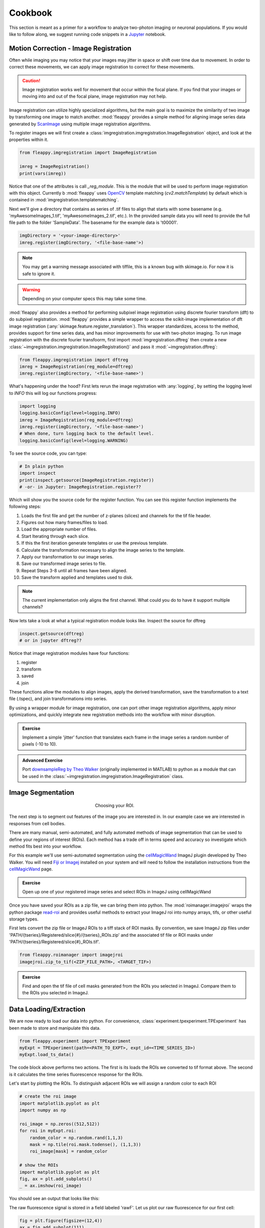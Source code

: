 Cookbook
########

|pipeline|

.. |pipeline| image:: https://imgs.xkcd.com/comics/data_pipeline.png


This section is meant as a primer for a workflow to analyze two-photon imaging or neuronal populations. If you would like to follow along, we suggest running code snippets in a `Jupyter`_ notebook.

Motion Correction - Image Registration
======================================

|pic1|  |pic2|

.. |pic1| image:: images/MovingStack.*
   :width: 45%

.. |pic2| image:: images/CorrectedStack.*
   :width: 45%

Often while imaging you may notice that your images may jitter in space or shift over time due to movement. In order to correct these movements, we can apply image registration to correct for these movements. 

.. caution::
    Image registration works well for movement that occur within the focal plane. If you find that your images or moving into and out of the focal plane, image registration may not help.

Image registration can utilize highly specialized algorithms, but the main goal is to maximize the similarity of two image by transforming one image to match another. :mod:`fleappy` provides a simple method for aligning image series data generated by `ScanImage`_ using multiple image registration algorithms.

To register images we will first create a :class:`imgregistration.imgregistration.ImageRegistration` object, and look at the properties within it.

.. code-block:: python

    from fleappy.imgregistration import ImageRegistration
    
    imreg = ImageRegistration()
    print(vars(imreg))

Notice that one of the attributes is call `_reg_module`. This is the module that will be used to perform image registration with this object. Currently b :mod:`fleappy` uses `OpenCV`_ template matching (`cv2.matchTemplate`) by default which is contained in :mod:`imgregistration.templatematching`.

Next we'll give a directory that contains as series of .tif files to align that starts with some basename (e.g. 'myAwesomeImages_1.tif', 'myAwesomeImages_2.tif', etc.). In the provided sample data you will need to provide the full file path to the folder 'SampleData'. The basename for the example data is 't00001'. 

.. code-block:: python

   imgDirectory = '<your-image-directory>'
   imreg.register(imgDirectory, '<file-base-name'>) 

.. Note:: 

    You may get a warning message associated with tiffile, this is a known bug with skimage.io. For now it is safe to ignore it.

.. Warning:: 

    Depending on your computer specs this may take some time.


:mod:`fleappy` also provides a method for performing subpixel image registration using discrete fourier transform (dft) to do subpixel registration. :mod:`fleappy` provides a simple wrapper to access the scikit-image implementation of dft image registration (:any:`skimage.feature.register_translation`). This wrapper standardizes, access to the method, provides support for time series data, and has minor improvements for use with two-photon imaging. To run image registration with the discrete fourier transfoorm, first import :mod:`imgregistration.dftreg` then create a new :class:`~imgregistration.imgregistration.ImageRegistration()` and pass it :mod:`~imgregistration.dftreg`:

.. code-block:: python

    from fleappy.imgregistration import dftreg
    imreg = ImageRegistration(reg_module=dftreg)
    imreg.register(imgDirectory, '<file-base-name>')

What's happening under the hood? First lets rerun the image registration with :any:`logging`, by setting the logging level to `INFO` this will log our functions progress:
    
.. code-block:: python

    import logging
    logging.basicConfig(level=logging.INFO) 
    imreg = ImageRegistration(reg_module=dftreg)
    imreg.register(imgDirectory, '<file-base-name>')
    # When done, turn logging back to the default level.
    logging.basicConfig(level=logging.WARNING)

To see the source code, you can type:

.. code-block:: python

    # In plain python
    import inspect
    print(inspect.getsource(ImageRegistration.register))
    # -or- in Jupyter: ImageRegistration.register??

Which will show you the source code for the register function. You can see this register function implements the following steps:

1. Loads the first file and get the number of z-planes (slices) and channels
   for the tif file header.
2. Figures out how many frames/files to load. 
3. Load the appropriate number of files.
4. Start Iterating through each slice.
5. If this the first iteration generate templates or use the previous
   template.
6. Calculate the transformation necessary to align the image series to the 
   template.
7. Apply our transformation to our image series.
8. Save our transformed image series to file.
9. Repeat Steps 3-8 until all frames have been aligned.
10. Save the transform applied and templates used to disk.

.. Note::

    The current implementation only aligns the first channel. What could you 
    do to have it support multiple channels?

Now lets take a look at what a typical registration module looks like. Inspect the source for dftreg

.. code-block:: python

   inspect.getsource(dftreg)
   # or in jupyter dftreg??

Notice that image registration modules have four functions:

1. register
2. transform
3. saved
4. join

These functions allow the modules to align images, apply the derived transformation, save the transformation to a text file (.tspec), and join transformations into series. 

By using a wrapper module for image registration, one can port other image registration algorithms, apply minor optimizations, and quickly integrate new registration methods into the workflow with minor disruption.

.. admonition:: Exercise

    Implement a simple 'jitter' function that translates each frame in the
    image series a random number of pixels (-10 to 10). 
    

.. admonition:: Advanced Exercise

    Port `downsampleReg by Theo Walker`_ (originally implemented in MATLAB) to 
    python as a module that can be used in the :class:`~imgregistration.imgregistration.ImageRegistration` class.  

Image Segmentation
==================

.. figure:: images/ROI.png
    :figwidth: 30 %
    :align: center
    :alt: "Cellular ROI"

    Choosing your ROI.

The next step is to segment out features of the image you are interested in. In our example case we are interested in responses from cell bodies.

There are many manual, semi-automated, and fully automated methods of image segmentation that can be used to define your regions of interest (ROIs). Each method has a trade off in terms speed and accuracy so investigate which method fits best into your workflow.

For this example we'll use semi-automated segmentation using the `cellMagicWand`_ ImageJ plugin developed by Theo Walker. You will need `Fiji or Imagej`_ installed on your system and will need to follow the installation instructions from the `cellMagicWand`_ page. 

.. admonition:: Exercise

    Open up one of your registered image series and select ROIs in ImageJ using cellMagicWand

Once you have saved your ROIs as a zip file, we can bring them into python. The :mod:`roimanager.imagejroi` wraps the python package `read-roi`_ and provides useful methods to extract your ImageJ roi into numpy arrays, tifs, or other useful storage types.

First lets convert the zip file or ImageJ ROIs to a tiff stack of ROI masks. By convention, we save ImageJ zip files under 'PATH/{tseries}/Registered/slice{#}/{tseries}_ROIs.zip' and the associated tif file or ROI masks under 'PATH/{tseries}/Registered/slice{#}_ROIs.tif'.

.. code-block:: python

   from fleappy.roimanager import imagejroi
   imagejroi.zip_to_tif(<ZIP_FILE_PATH>, <TARGET_TIF>)

.. admonition:: Exercise

    Find and open the tif file of cell masks generated from the ROIs you selected in ImageJ. Compare them to the ROIs you selected in ImageJ.

Data Loading/Extraction
=======================

We are now ready to load our data into python. 
For convenience, :class:`experiment.tpexperiment.TPExperiment` has been made to store and manipulate this data.

.. code-block:: python

    from fleappy.experiment import TPExperiment
    myExpt = TPExperiment(path=<PATH_TO_EXPT>, expt_id=<TIME_SERIES_ID>)
    myExpt.load_ts_data()

The code block above performs two actions. The first is its loads the ROIs we converted to tif format above. The second is it calculates the time series fluorescence response for the ROIs.

Let's start by plotting the ROIs. To distinguish adjacent ROIs we will assign a random color to each ROI

.. code-block:: python

    # create the roi image
    import matplotlib.pyplot as plt
    import numpy as np

    roi_image = np.zeros((512,512))
    for roi in myExpt.roi:
        random_color = np.random.rand(1,1,3)
        mask = np.tile(roi.mask.todense(), (1,1,3))
        roi_image[mask] = random_color

    # show the ROIs
    import matplotlib.pyplot as plt
    fig, ax = plt.add_subplots()
    _ = ax.imshow(roi_image)

You should see an output that looks like this:

|CellROI|

.. |CellROI| image:: images/cellular_roi.png

The raw fluorescence signal is stored in a field labeled 'rawF'. Let us plot our raw fluorescence for our first cell:

.. code-block:: python

    
    fig = plt.figure(figsize=(12,4))
    ax = fig.add_subplot(111)
    # plot the fluorescence time series
    times, tseries = myExpt.get_tseries(1, 'rawF') 
    _ = ax.plot(times, tseries)
    _ = ax.set_ylabel('Raw Fluorescence (a.u.))
    _ = ax.set_xlabel('Time (s)')

|rawF|

.. |rawF| image:: images/rawF.png

We can also plot all the cells together:

.. code-block:: python

    fig = plt.figure(figsize=(12,4))
    ax = fig.add_subplot(111)
    times, responses = myExpt.get_all_tseries('rawF')
    time, cells = np.meshgrid(times, range(responses.shape[0]))
    _ = ax.pcolormesh(time, cells, responses)
    _ = ax.set_ylabel('Cell ID')
    _ = ax.set_xlabel('Time (s)')

|allrawF|

.. |allrawF| image:: images/allrawF.png

Correction and Baselining
=========================

You may notice that our raw recorded fluorescence isn't very stable (e.g. slow drift due to photobleaching). In order to account for this we can compute a rolling baseline and then compute ΔF/F.

The baseline we will compute is a rolling percentile baseline, using a window of 60s and a percentile of 30% (this is the default for the baseline_filter function). 

.. code-block:: python

    myExpt.baseline_roi('rawF', 'baseline', frame_rate=myExpt.metadata.frame_rate(), percentile=30, window_size=60)
    myExpt.compute_dff('rawF', 'baseline', 'dff')


Once you have computed the ΔF/F, replot the cell from above using the code block below:

.. code-block:: python

    times, tseries = myExpt.get_tseries(1, 'dff')
    fig = plt.figure(figsize=(12,4))
    ax = fig.add_subplot(111)
    _ = ax.plot(times, tseries)

|dff|

.. |dff| image:: images/dff.png

.. admonition:: Exercise

    Plot the raw fluorescence signal and the baseline we computed above. How do they compare? When might this baseline perform well/poorly? |RawFandBaseline|

.. |RawFandBaseline| image:: images/RawFandBaseline.png

Now let's plot all the cells together:

.. code-block:: python

    fig = plt.figure(figsize=(12,4))
    ax = fig.add_subplot(111)
    times, responses = myExpt.get_all_tseries('dff')
    time, cells = np.meshgrid(times, range(responses.shape[0]))
    _ = ax.pcolormesh(time, cells, responses)
    _ = ax.set_ylabel('Cell ID')
    _ = ax.set_xlabel('Time (s)')

|alldff|

.. |alldff| image:: images/alldff.png


Data Annotation 
===============

The example fluorescent images were acquired while visual stimuli were presented through `PsychoPy`_ and triggers were captured in `Spike2`_. These triggers are saved as a text filed under 'PATH/{tseries}/stimontimes.txt'. These triggers were imported when we loaded our time series data. Now that we have loaded all our time series and stimulus timing we can now look at the responses for a given stimulus. This information is stored in the metadata. Take a look at the stimulus metadata information. 

.. code-block:: python

    print(myExpt.metadata.stim)

Note that the metadata stores the location of the `Psychopy`_ stimulus information and parses the file for important details about the stimulus presented. The file which specifies fields to parse from stimuli can be specified in the .env file. An example of this file can be found in stim_defs.json which can be found in the fleappy directory. These stimulus definitions can be updated to handle the loading of information pertinent to stimuli presentations and is handled by the :class:`metadata.basemetadata.BaseMetadata` class.

Let us first plot the time series for the first cell and annotate where stimulus onsets are. For ease of identifying stimulus we will color code the presented stimulus.

.. code-block:: python

    fig, ax = plt.subplots(figsize=(12,4))
    # plot the fluorescence time series for a cell
    times, tseries = myExpt.get_tseries(2, 'dff') 
    ax.plot(times, tseries)

    # Extract our triggers and the number of stims from the experiment
    triggers = myExpt.metadata.stim['triggers']
    num_stims = myExpt.metadata.num_stims()

    # Construct a color code for the presented stimuli
    cmap_codes = plt.cm.get_cmap('hsv')
    color_codes = [cmap_codes(int(i*256/num_stims)) for i in range(num_stims+1)]
    color_codes.append((0,0,0,1))

    # Plot stimuli onsets
    for stim_id in range(num_stims):
        stim_times = triggers['id'] == stim_id
        ax.scatter(triggers['time'][stim_times], 
                np.zeros((len(triggers['time'][stim_times]),1)),
                marker = '^', color = color_codes[stim_id])
    ax.set_xlim((100,300))

|alldff|

.. |annotateddff| image:: images/anotateddff.png

.. admonition:: Excerise

    :class:`metadata.tpmetadata.TPMetadata` stores the stimulus onsets as time codes, can you find the appropriate frame number of the time series for each of these codes?

Analysis
========

Examining the responses to stimuli in the manner above isn't particularly useful. One of the things we can do is plot the trial average response. Fleappy has a built in method that will extract trial responses. Let's get the trial responses to the stim plus the inter-stimulus interval and plot the averages. 


.. code-block:: python

    trial_timecourse = myExpt.get_all_trial_responses('dff', postpad=3, prepad=0)
    trial_average_timecourse = np.mean(trial_timecourse, axis=2)
    trial_sem_timecourse = np.std(trial_timecourse, axis=2) / np.sqrt(trial_timecourse.shape[2])
    fig = plt.figure()
    ax = fig.add_subplot(111)
    cell_id=1

    stim_time = np.arange(trial_average_timecourse.shape[2])/myExpt.metadata.frame_rate() 
    for stim_id, (response, sem) in enumerate(zip(np.squeeze(trial_average_timecourse[cell_id,:,:]), np.squeeze(trial_sem_timecourse[cell_id,:,:]))):
        _ = ax.fill_between(stim_time, response-sem, response+sem, color = color_codes[stim_id], alpha=0.25)
        _ = ax.plot(stim_time, response, color = color_codes[stim_id])
    _ = ax.set_xlabel('Time After Stimulus Onset (s)')
    _ = ax.set_ylabel('ΔF/F')
    _ = ax.set_title(f'Cell #{0}'.format(cell_id))

|directiontimecourse|

.. |directiontimecourse| image:: images/directiontimecourse.png

.. admonition:: Exercise

    Without using the built in trial response function, plot the trial-averaged fluorescence response for a given cell to each stimulus. It may be useful to look at the implementation of the :meth:`experiment.tpexperiment.get_all_trial_responses`.

.. admonition:: Advanced Exercise

    Instead of using the  ΔF/F computed using the percentile filter above, compute the responses by baselining to a prestimulus interval.

Next we might want to generate a tuning curve. The stimulus codes 1-16 correspond to 16 different direction of drifting square gratings. Stimulus Code 17 is a blank trial, which we can ignore for this analysis. Let's start by calculating the average response to each orientation:

We will drop the isi to make subsequent steps simpler.

.. code-block:: python

    trial_timecourse = myExpt.get_all_trial_responses('dff')
    num_orientations = int((trial_timecourse.shape[1]-1)/2)
    orientation_timecourse = np.concatenate((trial_timecourse[:,0:num_orientations,:,:],trial_timecourse[:,num_orientations:-1,:,:]), axis=2)
    avg_orientation_timecourse= np.mean(orientation_timecourse, axis=2)
    sem_orientation_timecourse = np.std(orientation_timecourse, axis=2)/np.sqrt(orientation_timecourse.shape[2])

    fig = plt.figure()
    ax = fig.add_subplot(111)
    cell_id=1

    stim_time = np.arange(avg_orientation_timecourse.shape[2])/myExpt.metadata.frame_rate() 
    for stim_id, (response, sem) in enumerate(zip(np.squeeze(avg_orientation_timecourse[cell_id,:,:]), np.squeeze(sem_orientation_timecourse[cell_id,:,:]))):
        _ = ax.fill_between(stim_time, response-sem, response+sem, color = color_codes[stim_id], alpha=0.25)
        _ = ax.plot(stim_time, response, color = color_codes[stim_id])
    _ = ax.set_xlabel('Time After Stimulus Onset (s)')
    _ = ax.set_ylabel('ΔF/F')
    _ = ax.set_title(f'Cell #{0}'.format(cell_id))

|orientationtimecourse|

.. |orientationtimecourse| image:: images/orientationtimecourse.png

We can now plot an orientation tuning curve, by calculating the average fluorescence over the stimulus presentation period. We can quickly calculate a preferred orientation by taking the vector sum of orientation responses.

.. code-block:: python

    fig = plt.figure()
    ax = fig.add_subplot(111)
    cell_id=1

    #Calculate our orientation responses
    orientation_responses = np.mean(orientation_timecourse, axis=3)
    orientation = np.arange(0,180, 180/num_orientations)
    orientation_colors = [cmap_codes(int(i*256/8)) for i in range(num_orientations+1)]

    #Compute the vector sum and wrap the angle
    or_pref = np.angle(np.sum(orientation_responses[1,:,:].flatten() * np.exp(2j*np.transpose(np.tile(np.deg2rad(orientation), (16,1))).flatten())))/2
    or_pref = np.mod(np.rad2deg(or_pref)+180, 180)

    #Plot measured responses
    for stim_id, trials in enumerate(np.squeeze(orientation_responses[cell_id,:,:])):
        _ = ax.scatter(orientation[stim_id]*np.ones(len(trials)), trials, color=orientation_colors[stim_id], alpha=0.25)

    _ = ax.plot(orientation, np.mean(orientation_responses[cell_id,:,:],axis=1), color='k', marker='o')
    _ = ax.set_xlabel('Orientation (°)')
    _ = ax.set_ylabel('Response (a.u.)')
    _ = ax.set_title(f'Cell {cell_id}, Vector Sum Pref. Orientation {or_pref:0.2f}°')

|vectorsumcurve|

.. |vectorsumcurve| image:: images/vectorsumcurve.png

Another method to find the orientation preference is to fit a von Mises function to the responses. Let's fit a von Mises to the trial average response and plot the result.

.. code-block:: python

    fig = plt.figure()
    ax = fig.add_subplot(111)
    cell_id=1

    #Calculate our orientation responses
    orientation_responses = np.mean(orientation_timecourse, axis=3)
    orientation = np.arange(0,180, 180/num_orientations)

    #Define and a von Mises function and calculate fit for our cell of interest
    from scipy.optimize import curve_fit
    from scipy.special import i0
    def von_mises(x, A, B, kappa, mu):
        return A * (np.exp(kappa * np.cos(x-mu)) / (2 * np.pi * i0(kappa))) + B

    optimal_params, _ = curve_fit(von_mises, np.deg2rad(orientation)*2, np.mean(orientation_responses[cell_id,:,:],axis=1))
    orientation_oversample = np.arange(0,180,1)

    #Plot measured responses, averages and fit
    for stim_id, trials in enumerate(np.squeeze(orientation_responses[cell_id,:,:])):
        _ = ax.scatter(orientation[stim_id]*np.ones(len(trials)), trials, color=orientation_colors[stim_id], alpha=0.25)

    _ = ax.plot(orientation, np.mean(orientation_responses[cell_id,:,:],axis=1), color='k', marker='o')
    _ = ax.plot(orientation_oversample, von_mises(np.deg2rad(orientation_oversample)*2, optimal_params[0], optimal_params[1], optimal_params[2], optimal_params[3]), color = 'r')
    _ = ax.set_xlabel('Orientation (°)')
    _ = ax.set_ylabel('Response (a.u.)')
    _ = ax.set_title(f'Cell {cell_id}, Preferred Orientation {np.rad2deg(optimal_params[3]/2):0.2f}°')

|vonmisescurve|

.. |vonmisescurve| image:: images/vonmisescurve.png

Let's use the vector sum orientation to plot a map of the orientation preferences over our entire field of view. We can get the position of each cell using :meth:`roimanager.roi.centroid`.

.. code-block:: python

    fig = plt.figure(figsize=(4,4))
    ax = fig.add_subplot(111)

    #Calculate our orientation responses
    orientation_responses = np.mean(orientation_timecourse, axis=3)
    orientation = np.arange(0,180, 180/num_orientations)
    orientation_colors = [cmap_codes(int(i*256/180)) for i in range(180)]


    #Collect the orientation preferences and positions of each cell
    or_prefs = np.empty(orientation_responses.shape[0],)
    x_pos = np.empty(orientation_responses.shape[0])
    y_pos = np.empty(orientation_responses.shape[0])
    for cell_idx, cell_responses in enumerate(orientation_responses):
        or_prefs[cell_idx] = np.angle(np.sum(cell_responses.flatten() * np.exp(2j*np.transpose(np.tile(np.deg2rad(orientation), (16,1))).flatten())))/2
        x_pos[cell_idx],y_pos[cell_idx] = myExpt.roi[cell_idx].centroid()

    #Wrap the orientation preference [0,180) and plot them
    _ = ax.scatter(x_pos, y_pos, s=15, c=np.mod(180+np.rad2deg(or_prefs), 180), vmin=0, vmax=180, cmap='hsv')
    _ = ax.set_ylim([500,0])

|orientationmap|

.. |orientationmap| image:: images/orientationmap.png

.. admonition:: Exercise 
    
    Plot the orientation tuning map using the tuning fits you computed above.

.. admonition:: Exercise
    
    Plot the direction tuning map, by fitting two von Mises curves to the direction data. Each stimulus 1-16 corresponds to a direction.


.. admonition:: Advanced Exercise 
    
    Compute and plot the signal and noise correlation for the stimulus evoked responses.

Much of the analysis is repeated for different experiments. To streamline this process we can associate a set of analyses with our experiment using the :class:`analysis.orientation.OrientationAnalysis`. The :meth:`experiment.tpexperiment.TPExperiment.add_analysis` method handles the addition of the analysis to our experiment. Try running the below code:

.. code-block:: python

    myExpt.add_analysis('orientationAnalysis', 'dff'):
    print(

.. admonition:: Excercise

    Use :class:`analysis.orientation.OrientationAnalysis` to plot an orientation preference map using fitted curves.

|orientationmapfit|

.. |orientationmapfit| image:: images/orientationmapfit.png


Final Remarks
=============

|magicaldataprocessingmachine|

.. |magicaldataprocessingmachine| image:: images/MagicalDataProcessingMachine.png
    :scale: 50%


Now you have stepped through the simplest pathway for analysis fluorescent time series data. Where do you go from here? Perhaps you might want to expand on the analyses that you can perform, improve the performance of motion correction, or investigate different methods of neuropil correction. You now have the basic tools to dig deeper into the 'magical data processing machine'. 

.. _cellMagicWand:  https://www.maxplanckflorida.org/fitzpatricklab/software/cellMagicWand/
.. _downsampleReg by Theo Walker: https://www.maxplanckflorida.org/fitzpatricklab/software/downsampleReg/
.. _Fiji or Imagej: https://fiji.sc/
.. _Jupyter: http://jupyter.org/
.. _OpenCV: https://pypi.org/project/opencv-python/
.. _read-roi: https://pypi.org/project/read-roi/
.. _ScanImage: http://scanimage.vidriotechnologies.com/display/SIH/ScanImage
.. _PsychoPy: https://www.psychopy.org/
.. _Spike2: http://ced.co.uk/products/spkovin

